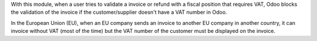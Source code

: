With this module, when a user tries to validate a invoice or refund
with a fiscal position that requires VAT, Odoo blocks the validation of the invoice
if the customer/supplier doesn't have a VAT number in Odoo.

In the European Union (EU), when an EU company sends an invoice to
another EU company in another country, it can invoice without VAT
(most of the time) but the VAT number of the customer must be displayed
on the invoice.
